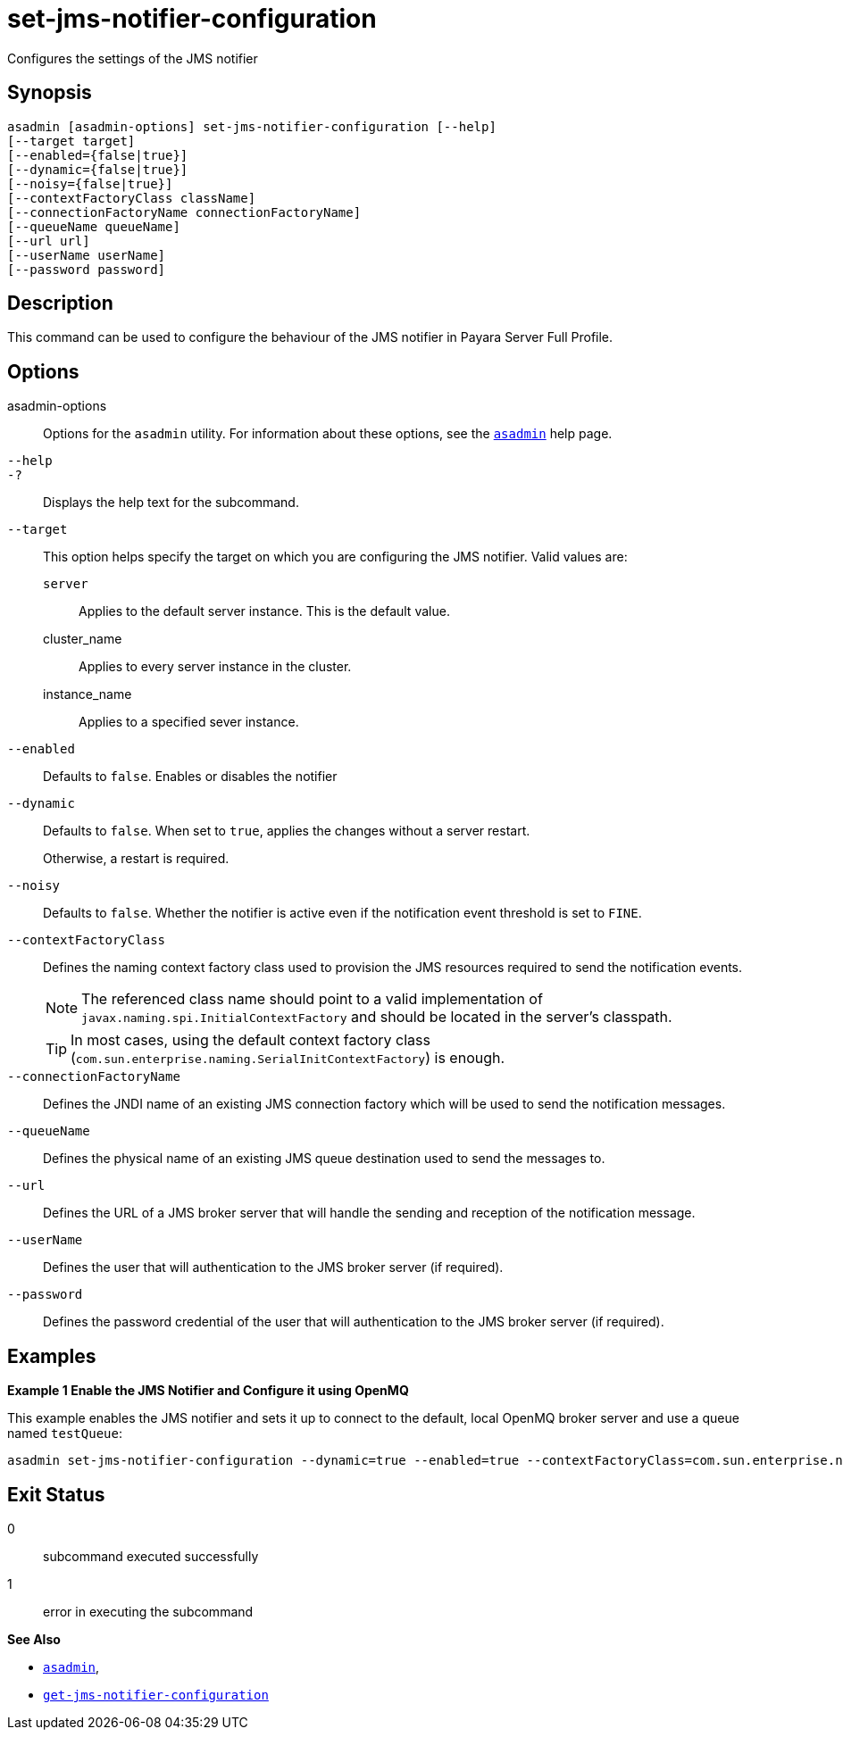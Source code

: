 [[set-jms-notifier-configuration]]
= set-jms-notifier-configuration

Configures the settings of the JMS notifier

[[synopsis]]
== Synopsis

[source,shell]
----
asadmin [asadmin-options] set-jms-notifier-configuration [--help]
[--target target]
[--enabled={false|true}]
[--dynamic={false|true}]
[--noisy={false|true}]
[--contextFactoryClass className]
[--connectionFactoryName connectionFactoryName]
[--queueName queueName]
[--url url]
[--userName userName]
[--password password]
----

[[description]]
== Description

This command can be used to configure the behaviour of the JMS notifier in Payara Server Full Profile.

[[options]]
== Options

asadmin-options::
Options for the `asadmin` utility. For information about these options, see the xref:Technical Documentation/Payara Server Documentation/Command Reference/asadmin.adoc#asadmin-1m[`asadmin`] help page.
`--help`::
`-?`::
Displays the help text for the subcommand.
`--target`::
This option helps specify the target on which you are configuring the JMS notifier. Valid values are: +
`server`;;
Applies to the default server instance. This is the default value.
cluster_name;;
Applies to every server instance in the cluster.
instance_name;;
Applies to a specified sever instance.
`--enabled`::
Defaults to `false`. Enables or disables the notifier
`--dynamic`::
Defaults to `false`. When set to `true`, applies the changes without a server restart.
+
Otherwise, a restart is required.
`--noisy`::
Defaults to `false`. Whether the notifier is active even if the notification event threshold is set to `FINE`.
`--contextFactoryClass`::
Defines the naming context factory class used to provision the JMS resources required to send the notification events.
+
NOTE: The referenced class name should point to a valid implementation of `javax.naming.spi.InitialContextFactory` and should be located in the server's classpath.
+
TIP: In most cases, using the default context factory class (`com.sun.enterprise.naming.SerialInitContextFactory`) is enough.
`--connectionFactoryName`::
Defines the JNDI name of an existing JMS connection factory which will be used to send the notification messages.
`--queueName`::
Defines the physical name of an existing JMS queue destination used to send the messages to.
`--url`::
Defines the URL of a JMS broker server that will handle the sending and reception of the notification message.
`--userName`::
Defines the user that will authentication to the JMS broker server (if required).
`--password`::
Defines the password credential of the user that will authentication to the JMS broker server (if required).

[[examples]]
== Examples

*Example 1 Enable the JMS Notifier and Configure it using OpenMQ*

This example enables the JMS notifier and sets it up to connect to the default, local OpenMQ broker server and use a queue named `testQueue`:

[source, shell]
----
asadmin set-jms-notifier-configuration --dynamic=true --enabled=true --contextFactoryClass=com.sun.enterprise.naming.SerialInitContextFactory --connectionFactoryName=jms/__defaultConnectionFactory --queueName=testQueue --url=localhost:7676 --username=testUser --password=******** --target=server-config
----

[[exit-status]]
== Exit Status

0::
subcommand executed successfully
1::
error in executing the subcommand

*See Also*

* xref:Technical Documentation/Payara Server Documentation/Command Reference/asadmin.adoc#asadmin-1m[`asadmin`],
* xref:Technical Documentation/Payara Server Documentation/Command Reference/get-jms-notifier-configuration.adoc#get-jms-notifier-configuration[`get-jms-notifier-configuration`]
